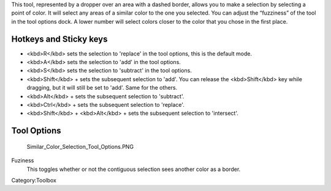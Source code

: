 .. raw:: mediawiki

   {{ToolIcon|similar-select}}

This tool, represented by a dropper over an area with a dashed border,
allows you to make a selection by selecting a point of color. It will
select any areas of a similar color to the one you selected. You can
adjust the “fuzziness” of the tool in the tool options dock. A lower
number will select colors closer to the color that you chose in the
first place.

Hotkeys and Sticky keys
-----------------------

-  <kbd>R</kbd> sets the selection to 'replace' in the tool options,
   this is the default mode.
-  <kbd>A</kbd> sets the selection to 'add' in the tool options.
-  <kbd>S</kbd> sets the selection to 'subtract' in the tool options.
-  <kbd>Shift</kbd> + sets the subsequent selection to 'add'. You can
   release the <kbd>Shift</kbd> key while dragging, but it will still be
   set to 'add'. Same for the others.
-  <kbd>Alt</kbd> + sets the subsequent selection to 'subtract'.
-  <kbd>Ctrl</kbd> + sets the subsequent selection to 'replace'.
-  <kbd>Shift</kbd> + <kbd>Alt</kbd> + sets the subsequent selection to
   'intersect'.

.. raw:: mediawiki

   {{Note|You can switch the behaviour of the Alt key to use Ctrl instead by toggling the switch in the [[Special:MyLanguage/General_Settings#Tool_options|general settings]]}}

Tool Options
------------

.. figure:: Similar_Color_Selection_Tool_Options.PNG
   :alt: Similar_Color_Selection_Tool_Options.PNG

   Similar\_Color\_Selection\_Tool\_Options.PNG

Fuziness
    This toggles whether or not the contiguous selection sees another
    color as a border.

Category:Toolbox

